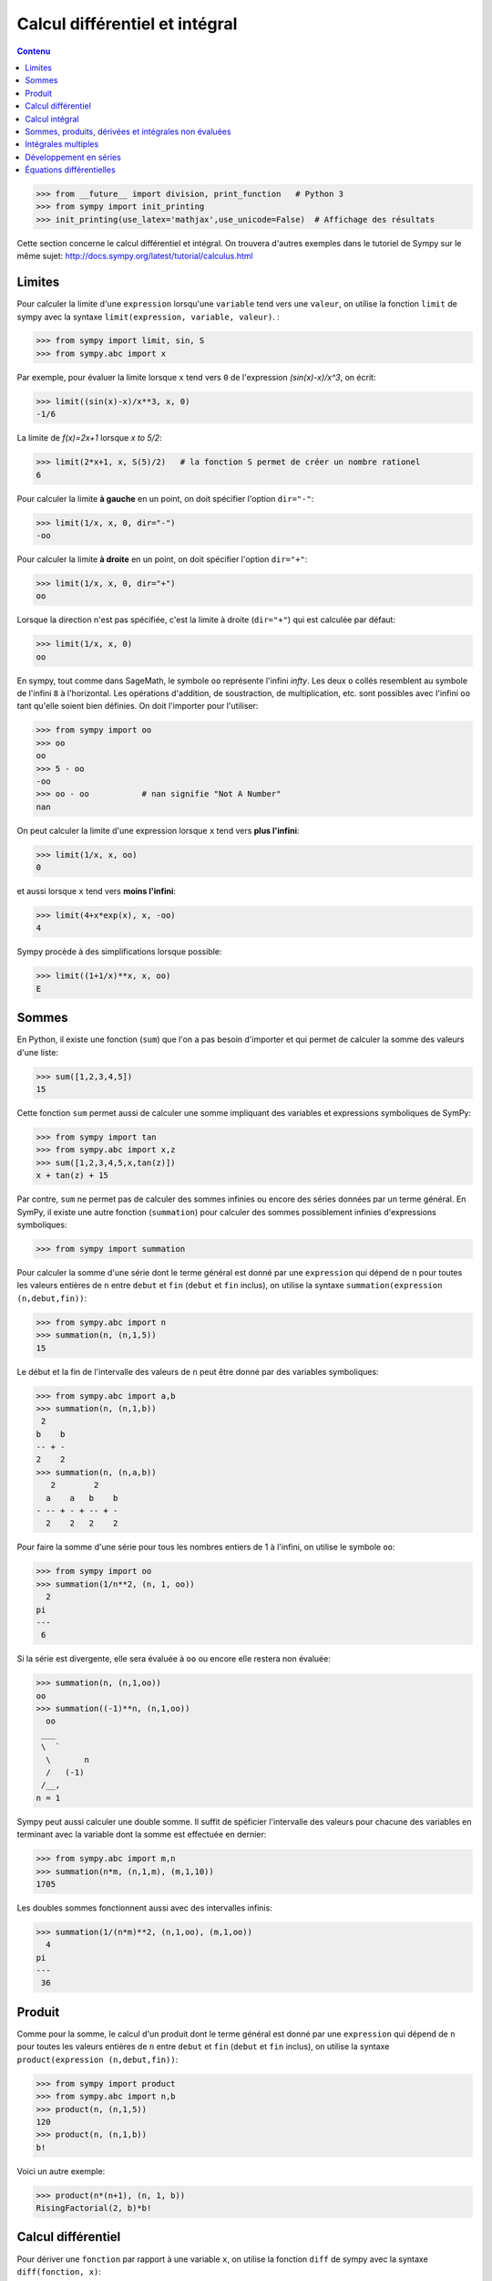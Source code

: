 Calcul différentiel et intégral
===============================

.. contents:: **Contenu**
   :local:

.. code:: pycon

    >>> from __future__ import division, print_function   # Python 3
    >>> from sympy import init_printing
    >>> init_printing(use_latex='mathjax',use_unicode=False)  # Affichage des résultats

Cette section concerne le calcul différentiel et intégral. 
On trouvera d'autres exemples dans le tutoriel de Sympy sur le même sujet:
http://docs.sympy.org/latest/tutorial/calculus.html

Limites
-------

Pour calculer la limite d'une ``expression`` lorsqu'une ``variable`` tend vers
une ``valeur``, on utilise la fonction ``limit`` de sympy avec la syntaxe
``limit(expression, variable, valeur)``. :

.. code:: pycon

    >>> from sympy import limit, sin, S
    >>> from sympy.abc import x

Par exemple, pour évaluer la limite lorsque ``x`` tend vers ``0`` de
l'expression `(\sin(x)-x)/x^3`, on écrit:

.. code:: pycon

    >>> limit((sin(x)-x)/x**3, x, 0)
    -1/6

La limite de `f(x)=2x+1` lorsque `x \to 5/2`:

.. code:: pycon

    >>> limit(2*x+1, x, S(5)/2)   # la fonction S permet de créer un nombre rationel
    6

Pour calculer la limite **à gauche** en un point, on doit spécifier l'option
``dir="-"``:

.. code:: pycon

    >>> limit(1/x, x, 0, dir="-")
    -oo

Pour calculer la limite **à droite** en un point, on doit spécifier l'option
``dir="+"``:

.. code:: pycon

    >>> limit(1/x, x, 0, dir="+")
    oo

Lorsque la direction n'est pas spécifiée, c'est la limite à droite
(``dir="+"``) qui est calculée par défaut:

.. code:: pycon

    >>> limit(1/x, x, 0)
    oo

En sympy, tout comme dans SageMath, le symbole ``oo`` représente l'infini
`\infty`. Les deux ``o`` collés resemblent au symbole de l'infini ``8`` à
l'horizontal. Les opérations d'addition, de soustraction, de multiplication,
etc. sont possibles avec l'infini ``oo`` tant qu'elle soient bien définies. On
doit l'importer pour l'utiliser:

.. code:: pycon

    >>> from sympy import oo
    >>> oo
    oo
    >>> 5 - oo
    -oo
    >>> oo - oo           # nan signifie "Not A Number"
    nan

On peut calculer la limite d'une expression lorsque ``x`` tend vers **plus
l'infini**:

.. code:: pycon

    >>> limit(1/x, x, oo)
    0

et aussi lorsque ``x`` tend vers **moins l'infini**:

.. code:: pycon

    >>> limit(4+x*exp(x), x, -oo)
    4

Sympy procède à des simplifications lorsque possible:

.. code:: pycon

    >>> limit((1+1/x)**x, x, oo)
    E

Sommes
------

En Python, il existe une fonction (``sum``) que l'on a pas besoin d'importer et
qui permet de calculer la somme des valeurs d'une liste:

.. code:: pycon

    >>> sum([1,2,3,4,5])
    15

Cette fonction ``sum`` permet aussi de calculer une somme impliquant des
variables et expressions symboliques de SymPy:

.. code:: pycon

    >>> from sympy import tan
    >>> from sympy.abc import x,z
    >>> sum([1,2,3,4,5,x,tan(z)])
    x + tan(z) + 15

Par contre, ``sum`` ne permet pas de calculer des sommes infinies ou encore des
séries données par un terme général. En SymPy, il existe une autre fonction
(``summation``) pour calculer des sommes possiblement infinies d'expressions
symboliques:

.. code:: pycon

    >>> from sympy import summation

Pour calculer la somme d'une série dont le terme général est donné par une
``expression`` qui dépend de ``n`` pour toutes les valeurs entières de ``n``
entre ``debut`` et ``fin`` (``debut`` et ``fin`` inclus), on utilise la syntaxe
``summation(expression (n,debut,fin))``:

.. code:: pycon

    >>> from sympy.abc import n
    >>> summation(n, (n,1,5))
    15

Le début et la fin de l'intervalle des valeurs de ``n`` peut être donné par des
variables symboliques:

.. code:: pycon

    >>> from sympy.abc import a,b
    >>> summation(n, (n,1,b))
     2
    b    b
    -- + -
    2    2
    >>> summation(n, (n,a,b))
       2        2
      a    a   b    b
    - -- + - + -- + -
      2    2   2    2

Pour faire la somme d'une série pour tous les nombres entiers de 1 à l'infini,
on utilise le symbole ``oo``:

.. code:: pycon

    >>> from sympy import oo
    >>> summation(1/n**2, (n, 1, oo))
      2
    pi
    ---
     6

Si la série est divergente, elle sera évaluée à ``oo`` ou encore elle restera
non évaluée:

.. code:: pycon

    >>> summation(n, (n,1,oo))
    oo
    >>> summation((-1)**n, (n,1,oo))
      oo
     ___
     \  `
      \       n
      /   (-1)
     /__,
    n = 1

Sympy peut aussi calculer une double somme. Il suffit de spéficier l'intervalle
des valeurs pour chacune des variables en terminant avec la variable dont la
somme est effectuée en dernier:

.. code:: pycon

    >>> from sympy.abc import m,n
    >>> summation(n*m, (n,1,m), (m,1,10))
    1705

Les doubles sommes fonctionnent aussi avec des intervalles infinis:

.. code:: pycon

    >>> summation(1/(n*m)**2, (n,1,oo), (m,1,oo))
      4
    pi
    ---
     36

Produit
-------

Comme pour la somme, le calcul d'un produit dont le terme général est donné par
une ``expression`` qui dépend de ``n`` pour toutes les valeurs entières de
``n`` entre ``debut`` et ``fin`` (``debut`` et ``fin`` inclus), on utilise la
syntaxe ``product(expression (n,debut,fin))``:

.. code:: pycon

    >>> from sympy import product
    >>> from sympy.abc import n,b
    >>> product(n, (n,1,5))
    120
    >>> product(n, (n,1,b))
    b!

Voici un autre exemple:

.. code:: pycon

    >>> product(n*(n+1), (n, 1, b))
    RisingFactorial(2, b)*b!

Calcul différentiel
-------------------

Pour dériver une ``fonction`` par rapport à une variable ``x``, on utilise la
fonction ``diff`` de sympy avec la syntaxe ``diff(fonction, x)``:: 

    >>> from sympy import diff

Faisons quelques importations de fonctions et variables pour la suite:

.. code:: pycon

    >>> from sympy import sin,cos,tan,atan,pi
    >>> from sympy.abc import x,y

On calcule la dérivée de `\sin(x)`:

.. code:: pycon

    >>> diff(sin(x), x)
    cos(x)

Voici quelques autres exemples:

.. code:: pycon

    >>> diff(cos(x**3), x)
        2    / 3\
    -3*x *sin\x /
    >>> diff(atan(2*x), x)
       2
    --------
       2
    4*x  + 1
    >>> diff(1/tan(x), x)
         2
    - tan (x) - 1
    -------------
          2
       tan (x)

Pour calculer la i-ème dérivée d'une fonction, on ajoute autant de variables
que nécessaire ou bien on spécifie le nombre de dérivées à faire:

.. code:: pycon

    >>> diff(sin(x), x, x, x)
    -cos(x)
    >>> diff(sin(x), x, 3)
    -cos(x)

Cela fonctionne aussi avec des variables différentes:

.. code:: pycon

    >>> diff(x**2*y**3, x, y, y)
    12*x*y

Calcul intégral
---------------

Le calcul d'une intégrale indéfinie se fait avec la fonction ``integrate`` avec
la syntaxe ``integrate(f, x)``:

.. code:: pycon

    >>> from sympy import integrate

Par exemple:

.. code:: pycon

    >>> integrate(1/x, x)
    log(x)

Le calcul d'une intégrale définie se fait aussi avec la fonction
``integrate`` avec la syntaxe ``integrate(f, (x, a, b))``:

.. code:: pycon

    >>> integrate(1/x, (x, 1, 57))
    log(57)

Voici quelques autres exemples:

.. code:: pycon

    >>> from sympy import exp
    >>> integrate(cos(x)*exp(x), x)
     x           x
    e *sin(x)   e *cos(x)
    --------- + ---------
        2           2

.. code:: pycon

    >>> integrate(x**2, (x,0,1))
    1/3

L'intégrale d'une fonction rationnelle:

.. code:: pycon

    >>> integrate((x+1)/(x**2+4*x+4), x)
                   1
    log(x + 2) + -----
                 x + 2

L'intégrale d'une fonction exponentielle polynomiale:

.. code:: pycon

    >>> integrate(5*x**2 * exp(x) * sin(x), x)
       2  x             2  x                             x             x
    5*x *e *sin(x)   5*x *e *cos(x)        x          5*e *sin(x)   5*e *cos(x)
    -------------- - -------------- + 5*x*e *cos(x) - ----------- - -----------
          2                2                               2             2

Deux intégrales non élémentaires:

.. code:: pycon

    >>> from sympy import erf
    >>> integrate(exp(-x**2)*erf(x), x)
      ____    2
    \/ pi *erf (x)
    --------------
          4

Calculer l'intégrale de `x^2 \cos(x)` par rapport à `x`:

.. code:: pycon

    >>> integrate(x**2 * cos(x), x)
     2
    x *sin(x) + 2*x*cos(x) - 2*sin(x)

Calculer l'intégrale définie de `x^2 \cos(x)` par rapport à `x` sur
l'intervalle de `0` à `\pi/2`:

.. code:: pycon

    >>> integrate(x**2 * cos(x), (x, 0, pi/2))
           2
         pi
    -2 + ---
          4

Sommes, produits, dérivées et intégrales non évaluées
-----------------------------------------------------

Les fonctions ``summation``, ``product``, ``diff`` et ``integrate`` ont tous un
équivalent qui retourne un résultat non évalué. Elles s'utilisent avec la même
syntaxe, mais portent un autre nom et commencent avec une majuscule: ``Sum``,
``Product``, ``Derivative``, ``Integral``.

.. code:: pycon

    >>> from sympy import Sum, Product, Derivative, Integral, sin, oo
    >>> from sympy.abc import n, x
    >>> Sum(1/n**2, (n, 1, oo))
      oo
    ____
    \   `
     \    1
      \   --
      /    2
     /    n
    /___,
    n = 1
    >>> Product(n, (n,1,10))
      10
    _____
    |   | n
    |   |
    n = 1
    >>> Derivative(sin(x**2), x)
    d /   / 2\\
    --\sin\x //
    dx
    >>> Integral(1/x**2, (x,1,oo))
     oo
      /
     |
     |  1
     |  -- dx
     |   2
     |  x
     |
    /
    1

Pour les évaluer, on ajoute ``.doit()``:

.. code:: pycon

    >>> Sum(1/n**2, (n, 1, oo)).doit()
      2
    pi
    ---
     6
    >>> Product(n, (n,1,10)).doit()
    3628800
    >>> Derivative(sin(x**2), x).doit()
           / 2\
    2*x*cos\x /
    >>> Integral(1/x**2, (x,1,oo)).doit()
    1

Cela est utile pour écrire des équations:

.. code:: pycon

    >>> A = Sum(1/n**2, (n, 1, oo))
    >>> B = Product(n, (n,1,10))
    >>> C = Derivative(sin(x**2), x)
    >>> D = Integral(1/x**2, (x,1,oo))
    >>> from sympy import Eq
    >>> Eq(A, A.doit())
      oo
    ____
    \   `        2
     \    1    pi
      \   -- = ---
      /    2    6
     /    n
    /___,
    n = 1
    >>> Eq(B, B.doit())
      10
    _____
    |   | n = 3628800
    |   |
    n = 1
    >>> Eq(C, C.doit())
    d /   / 2\\          / 2\
    --\sin\x // = 2*x*cos\x /
    dx
    >>> Eq(D, D.doit())
     oo
      /
     |
     |  1
     |  -- dx = 1
     |   2
     |  x
     |
    /
    1

Intégrales multiples
--------------------

Pour faire une intégrale double, on peut intégrer le résultat d'une première
intégration comme ceci:

.. code:: pycon

    >>> from sympy.abc import x,y
    >>> integrate(integrate(x**2+y**2, x), y)
     3        3
    x *y   x*y
    ---- + ----
     3      3

Mais, il est plus commode d'utiliser une seule fois la commande ``integrate``
et sympy permet de le faire:

.. code:: pycon

    >>> integrate(x**2+y**2, x, y)
     3        3
    x *y   x*y
    ---- + ----
     3      3

Pour les intégrales définies multiples, on spécifie les intervalles pour chaque
variable entre parenthèses. Ici, on fait l'intégrale sur les valeurs de ``x``
dans l'intervalle ``[0,y]``, puis pour les valeurs de ``y`` dans l'intervalle
``[0,10]``:

.. code:: pycon

    >>> integrate(x**2+y**2, (x,0,y), (y,0,10))
    10000/3

Développement en séries
-----------------------

On calcule la série de Taylor d'une ``expression`` qui dépend de ``x`` au point
``x0`` d'ordre ``n`` avec la syntaxe ``series(expression, x, x0, n)``. Par
exemple, la série de Maclaurin (une série de Maclaurin est une série de Taylor
au point `x_0=0`) de `\cos(x)` d'ordre 14 est:

.. code:: pycon

    >>> from sympy import series, cos
    >>> from sympy.abc import x
    >>> series(cos(x), x, 0, 14)
         2    4     6      8       10         12
        x    x     x      x       x          x         / 14\
    1 - -- + -- - --- + ----- - ------- + --------- + O\x  /
        2    24   720   40320   3628800   479001600

Par défaut, le développement est efféctuée en ``0`` et est d'ordre 6:

.. code:: pycon

    >>> series(cos(x), x)
         2    4
        x    x     / 6\
    1 - -- + -- + O\x /
        2    24

De façon équivalente, on peut aussi utilise la syntaxe ``expression.series(x,
x0, n)``:

.. code:: pycon

    >>> (1/cos(x**2)).series(x, 0, 14)
         4      8       12
        x    5*x    61*x      / 14\
    1 + -- + ---- + ------ + O\x  /
        2     24     720

Le développement de Taylor de `\log` se fait en `x_0=1`:

.. code:: pycon

    >>> from sympy import log
    >>> series(log(x), x, 0)
    log(x)
    >>> series(log(x), x, 1)
                2          3          4          5
         (x - 1)    (x - 1)    (x - 1)    (x - 1)         /       6        \
    -1 - -------- + -------- - -------- + -------- + x + O\(x - 1) ; x -> 1/
            2          3          4          5

Équations différentielles
-------------------------

Une équation différentielle est une relation entre une fonction inconnue et ses
dérivées. Comme la fonction est inconnue, on doit la définir de façon abstraite
comme ceci:

.. code:: pycon

    >>> from sympy import Function
    >>> f = Function("f")

Déjà, cela permet d'écrire ``f`` et ``f(x)``:

.. code:: pycon

    >>> f
    f
    >>> from sympy.abc import x
    >>> f(x)
    f(x)

On peut définir les dérivées de ``f`` à l'aide de la fonction ``Derivative`` de
sympy:

.. code:: pycon

    >>> from sympy import Derivative
    >>> Derivative(f(x), x)             # ordre 1
    d
    --(f(x))
    dx
    >>> Derivative(f(x), x, x)          # ordre 2
      2
     d
    ---(f(x))
      2
    dx

En utilisant, ``Eq`` on peut définir une équation impliquant la fonction f et
ses dérivées, c'est-à-dire une équation différentielle:

.. code:: pycon

    >>> Eq(f(x), Derivative(f(x),x))
           d
    f(x) = --(f(x))
           dx

Puis, on peut la résoudre avec la fonction ``dsolve`` de sympy avec la syntaxe
``dsolve(equation, f(x))`` et trouver quelle fonction ``f(x)`` est égale à sa
propre dérivée:

.. code:: pycon

    >>> from sympy import dsolve
    >>> dsolve(Eq(f(x), Derivative(f(x),x)), f(x))
               x
    f(x) = C1*e

Voici un autre exemple qui trouve une fonction égale à l'opposé de sa dérivée
d'ordre 2:

.. code:: pycon

    >>> Eq(f(x), -Derivative(f(x),x,x))
               2
              d
    f(x) = - ---(f(x))
               2
             dx
    >>> dsolve(Eq(f(x), -Derivative(f(x),x,x)), f(x))
    f(x) = C1*sin(x) + C2*cos(x)

Résoudre une équation différentielle ordinaire comme `f''(x) + 9 f(x) = 1` :

.. code:: pycon

    >>> dsolve(Eq(Derivative(f(x),x,x) + 9*f(x), 1), f(x))
    f(x) = C1*sin(3*x) + C2*cos(3*x) + 1/9

Pour définir la dérivée, on peut aussi utiliser ``.diff()``. L'exemple
précédent s'écrit:

.. code:: pycon

    >>> dsolve(Eq(f(x).diff(x, x) + 9*f(x), 1), f(x))
    f(x) = C1*sin(3*x) + C2*cos(3*x) + 1/9

Finalement, voici un exemple impliquant deux équations:

.. code:: pycon

    >>> from sympy.abc import x,y,t
    >>> eq1 = Eq(Derivative(x(t),t), x(t)*y(t)*sin(t))
    >>> eq2 = Eq(Derivative(y(t),t), y(t)**2*sin(t))
    >>> systeme = [eq1, eq2]
    >>> systeme
     d                            d           2
    [--(x(t)) = x(t)*y(t)*sin(t), --(y(t)) = y (t)*sin(t)]
     dt                           dt
    >>> dsolve(systeme)
                       C1
                     -e                     -1
    set([x(t) = ---------------, y(t) = -----------])
                    C1                  C1 - cos(t)
                C2*e   - cos(t)

